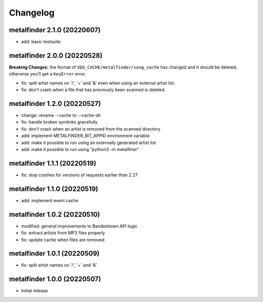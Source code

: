 Changelog
=========

metalfinder 2.1.0 (20220607)
----------------------------

* add: basic testsuite.


metalfinder 2.0.0 (20220528)
----------------------------

**Breaking Changes:** the format of ``XDG_CACHE/metalfinder/song_cache`` has
changed and it should be deleted, otherwise you'll get a ``KeyError`` error.

* fix: split artist names on '/', '+' and '&' even when using an external
  artist list.
* fix: don't crash when a file that has previously been scanned is deleted.


metalfinder 1.2.0 (20220527)
----------------------------

* change: rename --cache to --cache-dir
* fix: handle broken symlinks gracefully
* fix: don't crash when an artist is removed from the scanned directory
* add: implement METALFINDER_BIT_APPID environment variable
* add: make it possible to run using an externally generated artist list
* add: make it possible to run using "python3 -m metalfiner"


metalfinder 1.1.1 (20220519)
----------------------------

* fix: stop crashes for versions of requests earlier than 2.27


metalfinder 1.1.0 (20220519)
----------------------------

* add: implement event cache


metalfinder 1.0.2 (20220510)
----------------------------

* modified: general improvements to Bandsintown API logic
* fix: extract artists from MP3 files properly
* fix: update cache when files are removed


metalfinder 1.0.1 (20220509)
----------------------------

* fix: split artist names on '/', '+' and '&'


metalfinder 1.0.0 (20220507)
----------------------------

* Initial release
